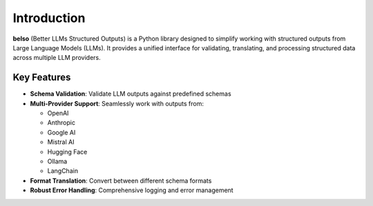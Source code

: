 Introduction
============

**belso** (Better LLMs Structured Outputs) is a Python library designed to simplify working with structured outputs from Large Language Models (LLMs). It provides a unified interface for validating, translating, and processing structured data across multiple LLM providers.

Key Features
------------

- **Schema Validation**: Validate LLM outputs against predefined schemas
- **Multi-Provider Support**: Seamlessly work with outputs from:

  - OpenAI
  - Anthropic
  - Google AI
  - Mistral AI
  - Hugging Face
  - Ollama
  - LangChain

- **Format Translation**: Convert between different schema formats
- **Robust Error Handling**: Comprehensive logging and error management
